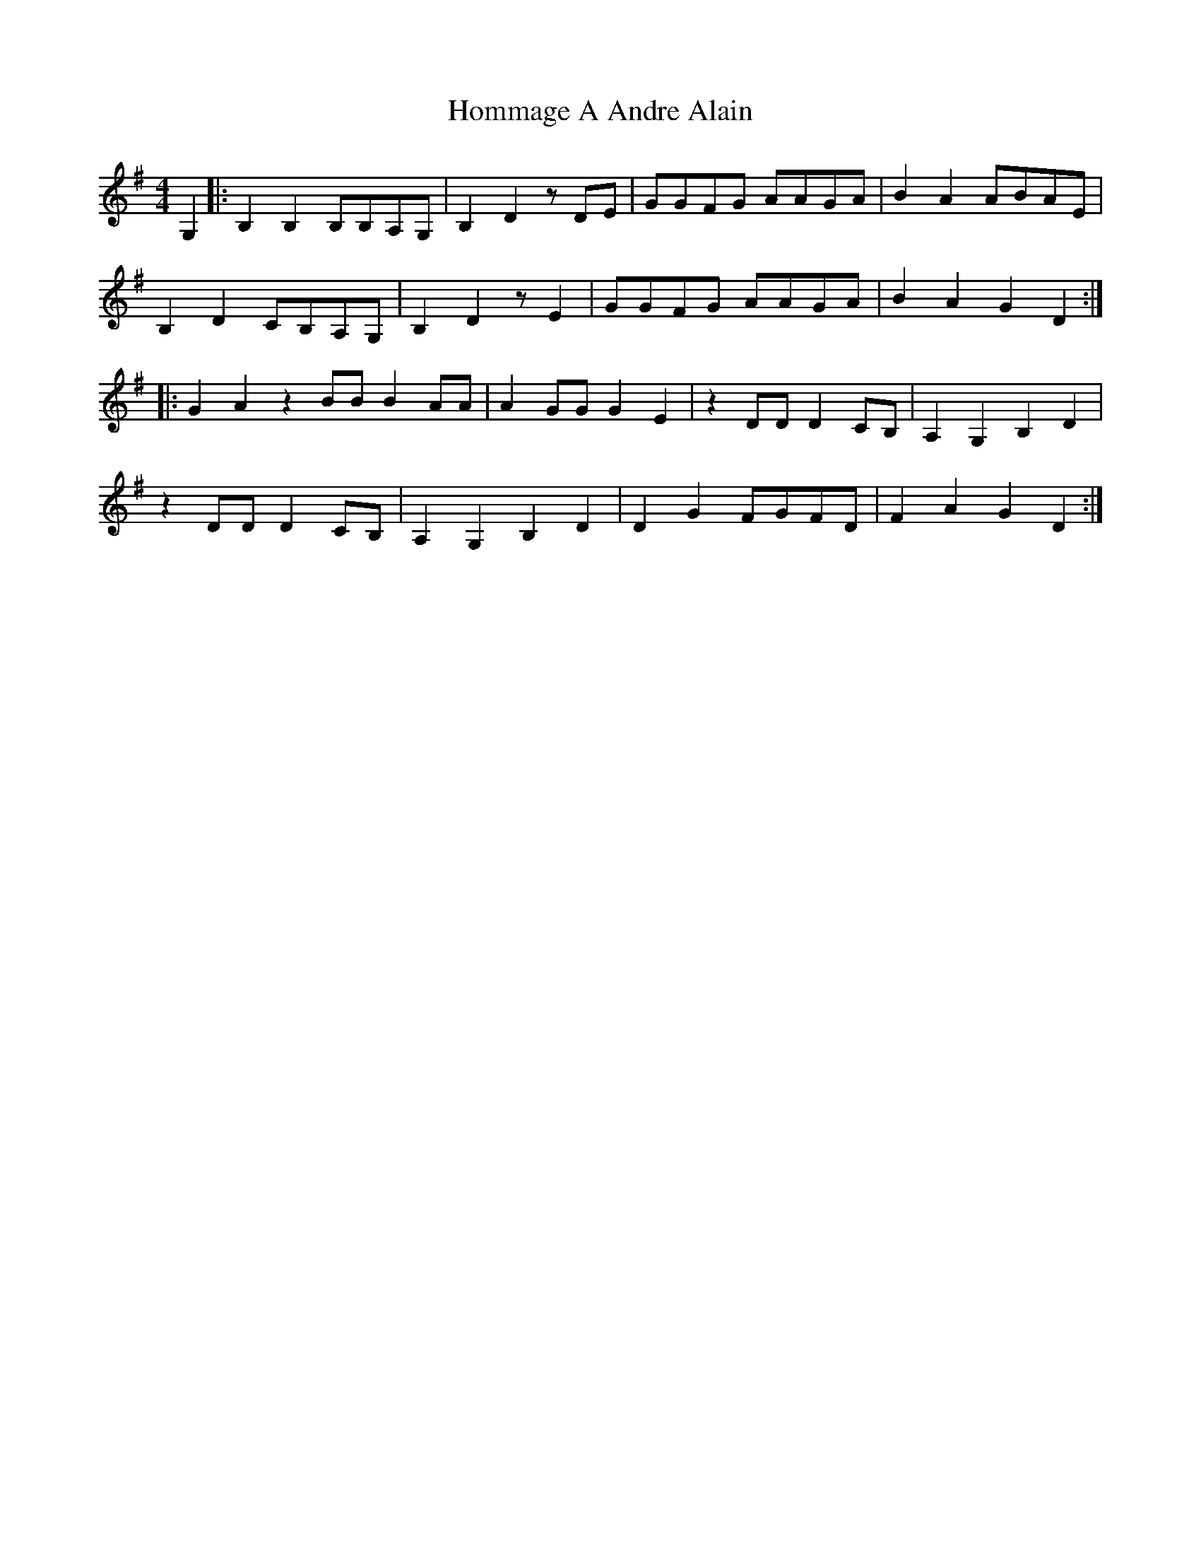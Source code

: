 X: 17743
T: Hommage A Andre Alain
R: reel
M: 4/4
K: Gmajor
G,2|:B,2B,2 B,B,A,G,|B,2D2 zDE|GGFG AAGA|B2A2ABAE|
B,2D2 CB,A,G,|B,2D2 zE2|GGFG AAGA|B2A2 G2D2:|
|:G2A2 z2 BB B2 AA|A2 GG G2 E2|z2 DD D2 CB,|A,2G,2B,2D2|
z2 DD D2 CB,|A,2G,2B,2D2|D2G2FGFD|F2A2G2D2:|

